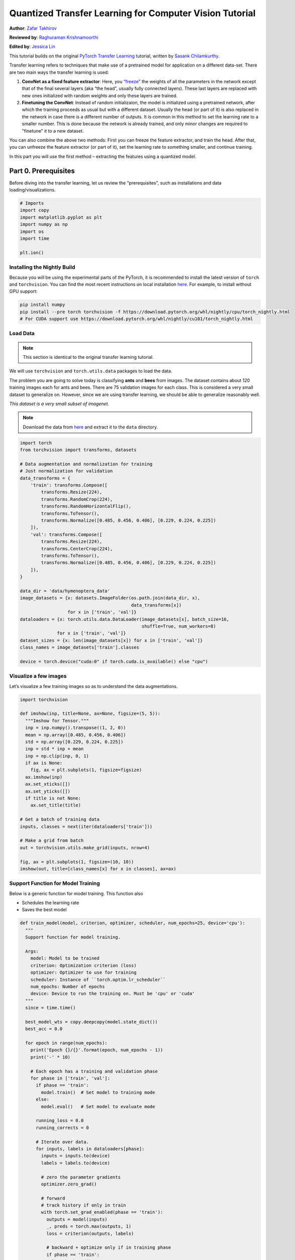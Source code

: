 Quantized Transfer Learning for Computer Vision Tutorial
========================================================

**Author**: `Zafar Takhirov <https://github.com/z-a-f>`_

**Reviewed by**: `Raghuraman Krishnamoorthi <https://github.com/raghuramank100>`_

**Edited by**: `Jessica Lin <https://github.com/jlin27>`_

This tutorial builds on the original `PyTorch Transfer Learning <https://pytorch.org/tutorials/beginner/transfer_learning_tutorial.html>`_
tutorial, written by `Sasank Chilamkurthy <https://chsasank.github.io/>`_.

Transfer learning refers to techniques that make use of a pretrained model for
application on a different data-set.
There are two main ways the transfer learning is used:

1. **ConvNet as a fixed feature extractor**: Here, you `“freeze” <https://arxiv.org/abs/1706.04983>`_
   the weights of all the parameters in the network except that of the final
   several layers (aka “the head”, usually fully connected layers).
   These last layers are replaced with new ones initialized with random
   weights and only these layers are trained.
2. **Finetuning the ConvNet**: Instead of random initializaion, the model is
   initialized using a pretrained network, after which the training proceeds as
   usual but with a different dataset.
   Usually the head (or part of it) is also replaced in the network in
   case there is a different number of outputs.
   It is common in this method to set the learning rate to a smaller number.
   This is done because the network is already trained, and only minor changes
   are required to "finetune" it to a new dataset.

You can also combine the above two methods:
First you can freeze the feature extractor, and train the head. After
that, you can unfreeze the feature extractor (or part of it), set the
learning rate to something smaller, and continue training.

In this part you will use the first method – extracting the features
using a quantized model.


Part 0. Prerequisites
---------------------

Before diving into the transfer learning, let us review the "prerequisites",
such as installations and data loading/visualizations.

.. code:: python

    # Imports
    import copy
    import matplotlib.pyplot as plt
    import numpy as np
    import os
    import time

    plt.ion()

Installing the Nightly Build
~~~~~~~~~~~~~~~~~~~~~~~~~~~~

Because you will be using the experimental parts of the PyTorch, it is
recommended to install the latest version of ``torch`` and
``torchvision``. You can find the most recent instructions on local
installation `here <https://pytorch.org/get-started/locally/>`_.
For example, to install without GPU support:

.. code:: shell

   pip install numpy
   pip install --pre torch torchvision -f https://download.pytorch.org/whl/nightly/cpu/torch_nightly.html
   # For CUDA support use https://download.pytorch.org/whl/nightly/cu101/torch_nightly.html


Load Data
~~~~~~~~~

.. note :: This section is identical to the original transfer learning tutorial.
We will use ``torchvision`` and ``torch.utils.data`` packages to load
the data.

The problem you are going to solve today is classifying **ants** and
**bees** from images. The dataset contains about 120 training images
each for ants and bees. There are 75 validation images for each class.
This is considered a very small dataset to generalize on. However, since
we are using transfer learning, we should be able to generalize
reasonably well.

*This dataset is a very small subset of imagenet.*

.. note :: Download the data from `here <https://download.pytorch.org/tutorial/hymenoptera_data.zip>`_
  and extract it to the ``data`` directory.

.. code:: python

    import torch
    from torchvision import transforms, datasets

    # Data augmentation and normalization for training
    # Just normalization for validation
    data_transforms = {
        'train': transforms.Compose([
            transforms.Resize(224),
            transforms.RandomCrop(224),
            transforms.RandomHorizontalFlip(),
            transforms.ToTensor(),
            transforms.Normalize([0.485, 0.456, 0.406], [0.229, 0.224, 0.225])
        ]),
        'val': transforms.Compose([
            transforms.Resize(224),
            transforms.CenterCrop(224),
            transforms.ToTensor(),
            transforms.Normalize([0.485, 0.456, 0.406], [0.229, 0.224, 0.225])
        ]),
    }

    data_dir = 'data/hymenoptera_data'
    image_datasets = {x: datasets.ImageFolder(os.path.join(data_dir, x),
                                              data_transforms[x])
                      for x in ['train', 'val']}
    dataloaders = {x: torch.utils.data.DataLoader(image_datasets[x], batch_size=16,
                                                  shuffle=True, num_workers=8)
                  for x in ['train', 'val']}
    dataset_sizes = {x: len(image_datasets[x]) for x in ['train', 'val']}
    class_names = image_datasets['train'].classes

    device = torch.device("cuda:0" if torch.cuda.is_available() else "cpu")


Visualize a few images
~~~~~~~~~~~~~~~~~~~~~~

Let’s visualize a few training images so as to understand the data
augmentations.

.. code:: python

    import torchvision

    def imshow(inp, title=None, ax=None, figsize=(5, 5)):
      """Imshow for Tensor."""
      inp = inp.numpy().transpose((1, 2, 0))
      mean = np.array([0.485, 0.456, 0.406])
      std = np.array([0.229, 0.224, 0.225])
      inp = std * inp + mean
      inp = np.clip(inp, 0, 1)
      if ax is None:
        fig, ax = plt.subplots(1, figsize=figsize)
      ax.imshow(inp)
      ax.set_xticks([])
      ax.set_yticks([])
      if title is not None:
        ax.set_title(title)

    # Get a batch of training data
    inputs, classes = next(iter(dataloaders['train']))

    # Make a grid from batch
    out = torchvision.utils.make_grid(inputs, nrow=4)

    fig, ax = plt.subplots(1, figsize=(10, 10))
    imshow(out, title=[class_names[x] for x in classes], ax=ax)


Support Function for Model Training
~~~~~~~~~~~~~~~~~~~~~~~~~~~~~~~~~~~

Below is a generic function for model training.
This function also

- Schedules the learning rate
- Saves the best model

.. code:: python

    def train_model(model, criterion, optimizer, scheduler, num_epochs=25, device='cpu'):
      """
      Support function for model training.

      Args:
        model: Model to be trained
        criterion: Optimization criterion (loss)
        optimizer: Optimizer to use for training
        scheduler: Instance of ``torch.optim.lr_scheduler``
        num_epochs: Number of epochs
        device: Device to run the training on. Must be 'cpu' or 'cuda'
      """
      since = time.time()

      best_model_wts = copy.deepcopy(model.state_dict())
      best_acc = 0.0

      for epoch in range(num_epochs):
        print('Epoch {}/{}'.format(epoch, num_epochs - 1))
        print('-' * 10)

        # Each epoch has a training and validation phase
        for phase in ['train', 'val']:
          if phase == 'train':
            model.train()  # Set model to training mode
          else:
            model.eval()   # Set model to evaluate mode

          running_loss = 0.0
          running_corrects = 0

          # Iterate over data.
          for inputs, labels in dataloaders[phase]:
            inputs = inputs.to(device)
            labels = labels.to(device)

            # zero the parameter gradients
            optimizer.zero_grad()

            # forward
            # track history if only in train
            with torch.set_grad_enabled(phase == 'train'):
              outputs = model(inputs)
              _, preds = torch.max(outputs, 1)
              loss = criterion(outputs, labels)

              # backward + optimize only if in training phase
              if phase == 'train':
                loss.backward()
                optimizer.step()

            # statistics
            running_loss += loss.item() * inputs.size(0)
            running_corrects += torch.sum(preds == labels.data)
          if phase == 'train':
            scheduler.step()

          epoch_loss = running_loss / dataset_sizes[phase]
          epoch_acc = running_corrects.double() / dataset_sizes[phase]

          print('{} Loss: {:.4f} Acc: {:.4f}'.format(
            phase, epoch_loss, epoch_acc))

          # deep copy the model
          if phase == 'val' and epoch_acc > best_acc:
            best_acc = epoch_acc
            best_model_wts = copy.deepcopy(model.state_dict())

        print()

      time_elapsed = time.time() - since
      print('Training complete in {:.0f}m {:.0f}s'.format(
        time_elapsed // 60, time_elapsed % 60))
      print('Best val Acc: {:4f}'.format(best_acc))

      # load best model weights
      model.load_state_dict(best_model_wts)
      return model


Support Function for Visualizing the Model Predictions
~~~~~~~~~~~~~~~~~~~~~~~~~~~~~~~~~~~~~~~~~~~~~~~~~~~~~~

Generic function to display predictions for a few images

.. code:: python

    def visualize_model(model, rows=3, cols=3):
      was_training = model.training
      model.eval()
      current_row = current_col = 0
      fig, ax = plt.subplots(rows, cols, figsize=(cols*2, rows*2))

      with torch.no_grad():
        for idx, (imgs, lbls) in enumerate(dataloaders['val']):
          imgs = imgs.cpu()
          lbls = lbls.cpu()

          outputs = model(imgs)
          _, preds = torch.max(outputs, 1)

          for jdx in range(imgs.size()[0]):
            imshow(imgs.data[jdx], ax=ax[current_row, current_col])
            ax[current_row, current_col].axis('off')
            ax[current_row, current_col].set_title('predicted: {}'.format(class_names[preds[jdx]]))

            current_col += 1
            if current_col >= cols:
              current_row += 1
              current_col = 0
            if current_row >= rows:
              model.train(mode=was_training)
              return
        model.train(mode=was_training)


Part 1. Training a Custom Classifier based on a Quantized Feature Extractor
---------------------------------------------------------------------------

In this section you will use a “frozen” quantized feature extractor, and
train a custom classifier head on top of it. Unlike floating point
models, you don’t need to set requires_grad=False for the quantized
model, as it has no trainable parameters. Please, refer to the
`documentation <https://pytorch.org/docs/stable/quantization.html>`_ for
more details.

Load a pretrained model: for this exercise you will be using
`ResNet-18 <https://pytorch.org/hub/pytorch_vision_resnet/>`_.

.. code:: python

    import torchvision.models.quantization as models

    # You will need the number of filters in the `fc` for future use.
    # Here the size of each output sample is set to 2.
    # Alternatively, it can be generalized to nn.Linear(num_ftrs, len(class_names)).
    model_fe = models.resnet18(pretrained=True, progress=True, quantize=True)
    num_ftrs = model_fe.fc.in_features


At this point you need to modify the pretrained model. The model
has the quantize/dequantize blocks in the beginning and the end. However,
because you will only use the feature extractor, the dequantizatioin layer has
to move right before the linear layer (the head). The easiest way to do that
is to wrap the model in the ``nn.Sequential`` module.

The first step is to isolate the feature extractor in the ResNet
model. Although in this example you are tasked to use all layers except
``fc`` as the feature extractor, in reality, you can take as many parts
as you need. This would be useful in case you would like to replace some
of the convolutional layers as well.


.. note:: When separating the feature extractor from the rest of a quantized
   model, you have to manually place the quantizer/dequantized in the
   beginning and the end of the parts you want to keep quantized.

The function below creates a model with a custom head.

.. code:: python

    from torch import nn

    def create_combined_model(model_fe):
      # Step 1. Isolate the feature extractor.
      model_fe_features = nn.Sequential(
        model_fe.quant,  # Quantize the input
        model_fe.conv1,
        model_fe.bn1,
        model_fe.relu,
        model_fe.maxpool,
        model_fe.layer1,
        model_fe.layer2,
        model_fe.layer3,
        model_fe.layer4,
        model_fe.avgpool,
        model_fe.dequant,  # Dequantize the output
      )

      # Step 2. Create a new "head"
      new_head = nn.Sequential(
        nn.Dropout(p=0.5),
        nn.Linear(num_ftrs, 2),
      )

      # Step 3. Combine, and don't forget the quant stubs.
      new_model = nn.Sequential(
        model_fe_features,
        nn.Flatten(1),
        new_head,
      )
      return new_model

.. warning:: Currently the quantized models can only be run on CPU.
  However, it is possible to send the non-quantized parts of the model to a GPU.

.. code:: python

    import torch.optim as optim
    new_model = create_combined_model(model_fe)
    new_model = new_model.to('cpu')

    criterion = nn.CrossEntropyLoss()

    # Note that we are only training the head.
    optimizer_ft = optim.SGD(new_model.parameters(), lr=0.01, momentum=0.9)

    # Decay LR by a factor of 0.1 every 7 epochs
    exp_lr_scheduler = optim.lr_scheduler.StepLR(optimizer_ft, step_size=7, gamma=0.1)


Train and evaluate
~~~~~~~~~~~~~~~~~~

This step takes around 15-25 min on CPU. Because the quantized model can
only run on the CPU, you cannot run the training on GPU.

.. code:: python

    new_model = train_model(new_model, criterion, optimizer_ft, exp_lr_scheduler,
                            num_epochs=25, device='cpu')

    visualize_model(new_model)
    plt.tight_layout()


Part 2. Finetuning the Quantizable Model
----------------------------------------

In this part, we fine tune the feature extractor used for transfer
learning, and quantize the feature extractor. Note that in both part 1
and 2, the feature extractor is quantized. The difference is that in
part 1, we use a pretrained quantized model. In this part, we create a
quantized feature extractor after fine tuning on the data-set of
interest, so this is a way to get better accuracy with transfer learning
while having the benefits of quantization. Note that in our specific
example, the training set is really small (120 images) so the benefits
of fine tuning the entire model is not apparent. However, the procedure
shown here will improve accuracy for transfer learning with larger
datasets.

The pretrained feature extractor must be quantizable.
To make sure it is quantizable, perform the following steps:

 1. Fuse ``(Conv, BN, ReLU)``, ``(Conv, BN)``, and ``(Conv, ReLU)`` using
    ``torch.quantization.fuse_modules``.
 2. Connect the feature extractor with a custom head.
    This requires dequantizing the output of the feature extractor.
 3. Insert fake-quantization modules at appropriate locations
    in the feature extractor to mimic quantization during training.

For step (1), we use models from ``torchvision/models/quantization``, which
have a member method ``fuse_model``. This function fuses all the ``conv``,
``bn``, and ``relu`` modules. For custom models, this would require calling
the ``torch.quantization.fuse_modules`` API with the list of modules to fuse
manually.

Step (2) is performed by the ``create_combined_model`` function
used in the previous section.

Step (3) is achieved by using ``torch.quantization.prepare_qat``, which
inserts fake-quantization modules.


As step (4), you can start "finetuning" the model, and after that convert
it to a fully quantized version (Step 5).

To convert the fine tuned model into a quantized model you can call the
``torch.quantization.convert`` function (in our case only
the feature extractor is quantized).

.. note:: Because of the random initialization your results might differ from
   the results shown in this tutorial.


# notice `quantize=False`
model = models.resnet18(pretrained=True, progress=True, quantize=False)
num_ftrs = model.fc.in_features

# Step 1
model.train()
model.fuse_model()
# Step 2
model_ft = create_combined_model(model)
model_ft[0].qconfig = torch.quantization.default_qat_qconfig  # Use default QAT configuration
# Step 3
model_ft = torch.quantization.prepare_qat(model_ft, inplace=True)


Finetuning the model
~~~~~~~~~~~~~~~~~~~~

In the current tutorial the whole model is fine tuned. In
general, this will lead to higher accuracy. However, due to the small
training set used here, we end up overfitting to the training set.


Step 4. Fine tune the model

.. code:: python

    for param in model_ft.parameters():
      param.requires_grad = True

    model_ft.to(device)  # We can fine-tune on GPU if available

    criterion = nn.CrossEntropyLoss()

    # Note that we are training everything, so the learning rate is lower
    # Notice the smaller learning rate
    optimizer_ft = optim.SGD(model_ft.parameters(), lr=1e-3, momentum=0.9, weight_decay=0.1)

    # Decay LR by a factor of 0.3 every several epochs
    exp_lr_scheduler = optim.lr_scheduler.StepLR(optimizer_ft, step_size=5, gamma=0.3)

    model_ft_tuned = train_model(model_ft, criterion, optimizer_ft, exp_lr_scheduler,
                                 num_epochs=25, device=device)

Step 5. Convert to quantized model

.. code:: python

    from torch.quantization import convert
    model_ft_tuned.cpu()

    model_quantized_and_trained = convert(model_ft_tuned, inplace=False)


Lets see how the quantized model performs on a few images

.. code:: python

    visualize_model(model_quantized_and_trained)

    plt.ioff()
    plt.tight_layout()
    plt.show()
